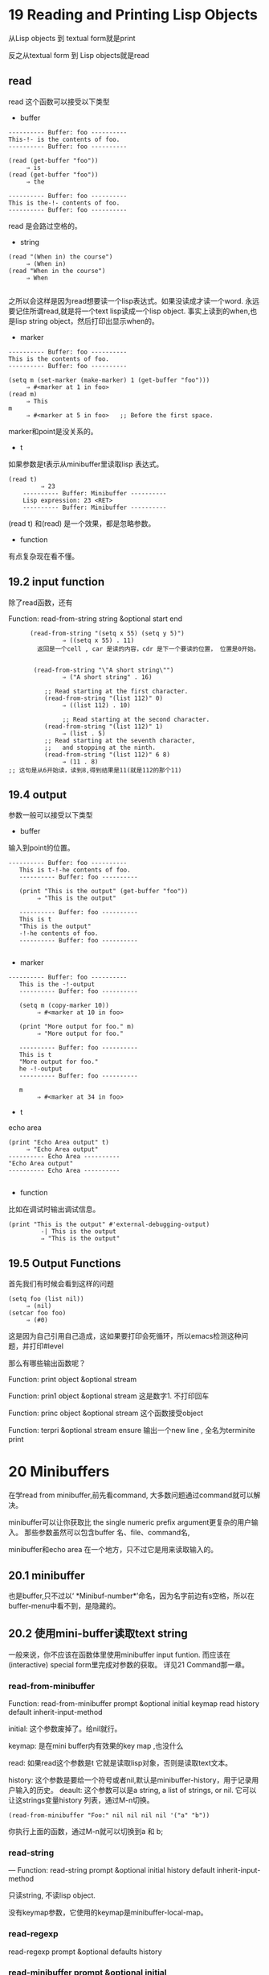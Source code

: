 * 19 Reading and Printing Lisp Objects
从Lisp objects 到 textual form就是print

反之从textual form 到 Lisp objects就是read

**  read
read 这个函数可以接受以下类型
- buffer
#+begin_example
     ---------- Buffer: foo ----------
     This-!- is the contents of foo.
     ---------- Buffer: foo ----------

     (read (get-buffer "foo"))
          ⇒ is
     (read (get-buffer "foo"))
          ⇒ the

     ---------- Buffer: foo ----------
     This is the-!- contents of foo.
     ---------- Buffer: foo ----------
#+end_example
read 是会路过空格的。

- string
#+begin_example
     (read "(When in) the course")
          ⇒ (When in)
     (read "When in the course")
          ⇒ When

#+end_example
之所以会这样是因为read想要读一个lisp表达式。如果没读成才读一个word.
永远要记住所谓read,就是将一个text lisp读成一个lisp object.
事实上读到的when,也是lisp string object，然后打印出显示when的。


- marker
#+begin_example
     ---------- Buffer: foo ----------
     This is the contents of foo.
     ---------- Buffer: foo ----------

     (setq m (set-marker (make-marker) 1 (get-buffer "foo")))
          ⇒ #<marker at 1 in foo>
     (read m)
          ⇒ This
     m
          ⇒ #<marker at 5 in foo>   ;; Before the first space.
#+end_example
marker和point是没关系的。


- t
如果参数是t表示从minibuffer里读取lisp 表达式。
#+begin_example
 (read t)
          ⇒ 23
     ---------- Buffer: Minibuffer ----------
     Lisp expression: 23 <RET>
     ---------- Buffer: Minibuffer ----------
#+end_example

(read t) 和(read) 是一个效果，都是忽略参数。


- function
有点复杂现在看不懂。

** 19.2 input function
除了read函数，还有

Function: read-from-string string &optional start end


#+begin_example
      (read-from-string "(setq x 55) (setq y 5)")
               ⇒ ((setq x 55) . 11)
        返回是一个cell , car 是读的内容，cdr 是下一个要读的位置， 位置是0开始。


       (read-from-string "\"A short string\"")
               ⇒ ("A short string" . 16)

          ;; Read starting at the first character.
          (read-from-string "(list 112)" 0)
               ⇒ ((list 112) . 10)

               ;; Read starting at the second character.
          (read-from-string "(list 112)" 1)
               ⇒ (list . 5)
          ;; Read starting at the seventh character,
          ;;   and stopping at the ninth.
          (read-from-string "(list 112)" 6 8)
               ⇒ (11 . 8)
;; 这句是从6开始读，读到8,得到结果是11(就是112的那个11)
#+end_example

** 19.4 output
参数一般可以接受以下类型
- buffer
输入到point的位置。
#+begin_example
  ---------- Buffer: foo ----------
     This is t-!-he contents of foo.
     ---------- Buffer: foo ----------

     (print "This is the output" (get-buffer "foo"))
          ⇒ "This is the output"

     ---------- Buffer: foo ----------
     This is t
     "This is the output"
     -!-he contents of foo.
     ---------- Buffer: foo ----------

#+end_example
- marker
#+begin_example
  ---------- Buffer: foo ----------
     This is the -!-output
     ---------- Buffer: foo ----------

     (setq m (copy-marker 10))
          ⇒ #<marker at 10 in foo>

     (print "More output for foo." m)
          ⇒ "More output for foo."

     ---------- Buffer: foo ----------
     This is t
     "More output for foo."
     he -!-output
     ---------- Buffer: foo ----------

     m
          ⇒ #<marker at 34 in foo>
#+end_example
- t
echo area
#+begin_example
     (print "Echo Area output" t)
          ⇒ "Echo Area output"
     ---------- Echo Area ----------
     "Echo Area output"
     ---------- Echo Area ----------

#+end_example

- function
比如在调试时输出调试信息。
#+begin_example
 (print "This is the output" #'external-debugging-output)
          -| This is the output
          ⇒ "This is the output"
#+end_example

** 19.5 Output Functions


首先我们有时候会看到这样的问题
#+begin_example
     (setq foo (list nil))
          ⇒ (nil)
     (setcar foo foo)
          ⇒ (#0)
#+end_example

这是因为自己引用自己造成，这如果要打印会死循环，所以emacs检测这种问题，并打印#level

那么有哪些输出函数呢？

Function: print object &optional stream

Function: prin1 object &optional stream
这是数字1. 不打印回车

Function: princ object &optional stream
这个函数接受object

Function: terpri &optional stream ensure
输出一个new line  , 全名为terminite print

* 20 Minibuffers
在学read from minibuffer,前先看command, 大多数问题通过command就可以解决。

minibuffer可以让你获取比 the single numeric prefix argument更复杂的用户输入。
那些参数虽然可以包含buffer 名、file、command名,



minibuffer和echo area 在一个地方，只不过它是用来读取输入的。

** 20.1 minibuffer
也是buffer,只不过以‘ *Minibuf-number*’命名，因为名字前边有s空格，所以在buffer-menu中看不到，是隐藏的。

** 20.2 使用mini-buffer读取text string
一般来说，你不应该在函数体里使用minibuffer input funtion. 而应该在(interactive) special form里完成对参数的获取。
详见21 Command那一章。


*** read-from-minibuffer

Function: read-from-minibuffer prompt &optional initial keymap read history default inherit-input-method

initial: 这个参数废掉了。给nil就行。

keymap: 是在mini buffer内有效果的key map ,也没什么

read: 如果read这个参数是t 它就是读取lisp对象，否则是读取text文本。

history: 这个参数是要给一个符号或者nil,默认是minibuffer-history，用于记录用户输入的历史。
deault: 这个参数可以是a string, a list of strings, or nil. 它可以让这strings变量history 列表，通过M-n切换。
#+begin_src elisp
(read-from-minibuffer "Foo:" nil nil nil nil '("a" "b"))
#+end_src
你执行上面的函数，通过M-n就可以切换到a 和 b;


*** read-string
— Function: read-string prompt &optional initial history default inherit-input-method

只读string, 不读lisp object.

没有keymap参数，它使用的keymap是minibuffer-local-map。

*** read-regexp
read-regexp prompt &optional defaults history

*** read-minibuffer prompt &optional initial
这是只读lisp object的。


** 20.6 Completion
 <TAB> (minibuffer-complete)

try-completion 是底层函数。

completing-read 是高级用户接口。

*** 20.6.1 基本basic completing 函数
这些函数与minibuffer无关，是那些高级函数的基础。

**** Function: try-completion string collection &optional predicate

collection ：叫completion table,它可以是 list of strings or cons cells, an obarray, a hash table, or a completion function.

try-completion函数，将string参数与collection里面每一个string对比。 如果没有匹配返回nil. 如果发现有一个完全的匹配，就返回t.
否则，返回一个string，collection中所有以string开头的内容相同的最长部分.
#+begin_src elisp
  (try-completion
           "foo"
           '(("foobar1" 1) ("barfoo" 2) ("foobaz" 3) ("foobar2" 4)))
               ⇒ "fooba"

 (try-completion "foo" '(("barfoo" 2) ("foo" 3)))
               ⇒ t
#+end_src

第一个， foo 没有完全匹配的， 列表中，有以foo 开头，有foobar1 foobaz foobar2 他们最大的相同的部分是fooba.

第二个，有相同的匹配直接返回t.

predicate: 这个函数如果不是nil就得是一个接入一个string函数。
#+begin_src elisp
  (defun test (s)
            (> (length (car s)) 6))
               ⇒ test
  (try-completion
           "foo"
           '(("foobar1" 1) ("barfoo" 2) ("foobaz" 3) ("foobar2" 4))
           'test)
               ⇒ "foobar"
#+end_src
返回长度大于6的匹配结果。

**** all-completions
 Function: all-completions string collection &optional predicate

返回的是一个list,是所有匹配的结果。

*** 20.6.2 Completion and the Minibuffer

**** completing-read
Function: completing-read prompt collection &optional predicate require-match initial history default inherit-input-method

前面学完了，这些参数虽然多，但大部分看着没有压力了。

require-match： 这个参数是帮助你实现交互的 它可以有以下值
- nil 随意走
- t 你必须输入给你的collection里的某个string，才能走
- confirm 没输入给你的选择也能放你走，但是请您点确认，后果自负

initial: 可以提供一个string作为用户输入的开头。

#+begin_src elisp
          (completing-read
           "Complete a foo: "
           '(("foobar1" 1) ("barfoo" 2) ("foobaz" 3) ("foobar2" 4))
           nil t "fo")
#+end_src


* 21 command
** 21.2 Defining Commands

#+begin_src elisp
(defun myfunction ()
  "Execute a mvn exec:java goal for current file buffer."
  (interactive "")

  )

#+end_src

上面是命令定义的一个模板。

interactive是一个special form 。

Special Form: interactive arg-descriptor

arg-descriptor 有以下可能的值：
- 忽略或者是nil
- string: 由newlines（\n）分隔的元素。 一个元素a代表一个参数。一个元素有一个character code 和一个可选的promt组成。
举个例子
#+begin_src elisp
 (interactive "P\nbFrobnicate buffer: ")
#+end_src
\n有一个，所有有两个元素，第一个，只有一个P,表示Prefix Command Arguments。第二个元素 bFrobnicate buffer: b表示buffer
- lisp 表达式： 它是一个list,每个元素代表一个参数，通常是通过各种输入函数，比如read-from-minibuffer来获取用户输入。
#+begin_src elisp
(defun my-test-fun ()
  (interactive
   (list
    (read-string "Foo: " nil )))
  )

#+end_src



** Prefix Command Argument
定义一个函数测试Prefix
#+begin_src elisp
 (defun display-prefix (arg)
       "Display the value of the raw prefix arg."
       (interactive "P")
       (message "%s" arg))
#+end_src
#+begin_example
  M-x display-prefix  -| nil

     C-u     M-x display-prefix  -| (4)

     C-u C-u M-x display-prefix  -| (16)

     C-u 3   M-x display-prefix  -| 3

     M-3     M-x display-prefix  -| 3      ; (Same as C-u 3.)

     C-u -   M-x display-prefix  -| -

     M--     M-x display-prefix  -| -      ; (Same as C-u -.)

     C-u - 7 M-x display-prefix  -| -7

     M-- 7   M-x display-prefix  -| -7     ; (Same as C-u -7.)

#+end_example
